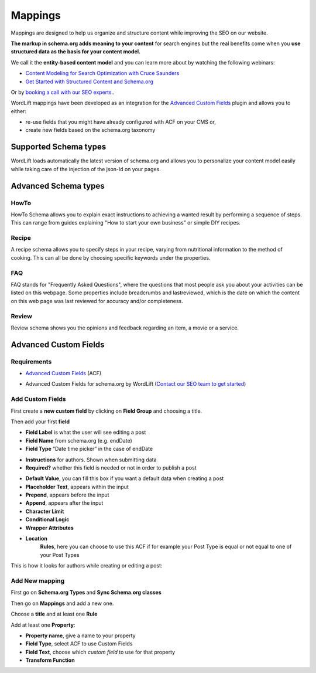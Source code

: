 Mappings
========

Mappings are designed to help us organize and structure content while improving the SEO on our website. 

**The markup in schema.org adds meaning to your content** for search engines but the real benefits come when you **use structured data as the basis for your content model.**

We call it the **entity-based content model** and you can learn more about by watching the following webinars:

* `Content Modeling for Search Optimization with Cruce Saunders <https://wordlift.io/academy-entries/content-modeling/>`_
* `Get Started with Structured Content and Schema.org <https://wordlift.io/academy-entries/structure-your-content/>`_

Or by `booking a call with our SEO experts. <https://wordlift.io/book-a-demo>`_.

WordLift mappings have been developed as an integration for the `Advanced Custom Fields <https://www.advancedcustomfields.com/>`_ plugin and allows you to either: 
 
* re-use fields that you might have already configured with ACF on your CMS or,
* create new fields based on the schema.org taxonomy

Supported Schema types 
_____________

WordLift loads automatically the latest version of schema.org and allows you to personalize your content model easily while taking care of the injection of the json-ld on your pages. 

Advanced Schema types
_____________

HowTo
^^^^^^^^^^^^^^^
HowTo Schema allows you to explain exact instructions to achieving a wanted result by performing a sequence of steps. This can range from guides explaining "How to start your own business" or simple DIY recipes.

Recipe
^^^^^^^^^^^^^^^
A recipe schema allows you to specify steps in your recipe, varying from nutritional information to the method of cooking. This can all be done by choosing specific keywords under the properties. 

FAQ
^^^^^^^^^^^^^^^
FAQ stands for "Frequently Asked Questions", where the questions that most people ask you about your activities can be listed on this webpage. Some properties include breadcrumbs and lastreviewed, which is the date on which the content on this web page was last reviewed for accuracy and/or completeness.

Review
^^^^^^^^^^^^^^^
Review schema shows you the opinions and feedback regarding an item, a movie or a service.

Advanced Custom Fields
_____________

Requirements
^^^^^^^^^^^^^^^

* `Advanced Custom Fields <https://wordpress.org/plugins/advanced-custom-fields/>`_ (ACF)

.. image:: /images/mappings-acf.png

* Advanced Custom Fields for schema.org by WordLift (`Contact our SEO team to get started <https://wordlift.io/customize-your-plan/>`_) 

Add Custom Fields
^^^^^^^^^^^^^^^
First create a **new custom field** by clicking on **Field Group** and choosing a title.

.. image:: /images/mapping-custom-fields.png
.. image:: /images/mappings-field-group.png

Then add your first **field**

.. image:: /images/mappings-field-step-1.png

* **Field Label** is what the user will see editing a post
* **Field Name** from schema.org (e.g. endDate)
* **Field Type** “Date time picker” in the case of endDate

.. image:: /images/mappings-field-type.png

* **Instructions** for authors. Shown when submitting data
* **Required?** whether this field is needed or not in order to publish a post

.. image:: /images/mappings-field-example-1.png

* **Default Value**, you can fill this box if you want a default data when creating a post
* **Placeholder Text**, appears within the input
* **Prepend**, appears before the input
* **Append**, appears after the input
* **Character Limit**
* **Conditional Logic**
* **Wrapper Attributes**

.. image:: /images/mappings-field-example-2.png

* **Location**
		**Rules**, here you can choose to use this ACF if for example your Post Type is equal or not equal to one of your Post Types


.. image:: /images/mappings-rules.png

This is how it looks for authors while creating or editing a post:

.. image:: /images/mappings-draft-example.png


Add New mapping
^^^^^^^^^^^^^^^

First go on **Schema.org Types** and **Sync Schema.org classes**

.. image:: /images/mappings-schema.png
.. image:: /images/mappings-sync-schema.png

Then go on **Mappings** and add a new one.

.. image:: /images/mappings-step-1.png

Choose a **title** and at least one **Rule**

.. image:: /images/mappings-step-2.png

Add at least one **Property**:

.. image:: /images/mappings-step-5.png

* **Property name**, give a name to your property
* **Field Type**, select ACF to use Custom Fields
* **Field Text**, choose which *custom field* to use for that property
* **Transform Function**
